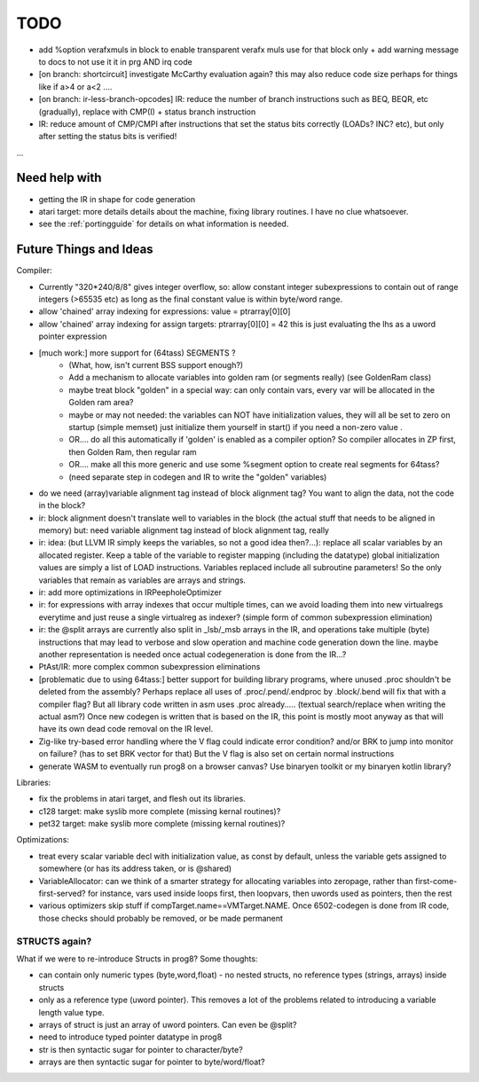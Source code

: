 TODO
====

- add %option verafxmuls in block to enable transparent verafx muls use for that block only + add warning message to docs to not use it it in prg AND irq code

- [on branch: shortcircuit] investigate McCarthy evaluation again? this may also reduce code size perhaps for things like if a>4 or a<2 ....
- [on branch: ir-less-branch-opcodes] IR: reduce the number of branch instructions such as BEQ, BEQR, etc (gradually), replace with CMP(I) + status branch instruction
- IR: reduce amount of CMP/CMPI after instructions that set the status bits correctly (LOADs? INC? etc), but only after setting the status bits is verified!

...


Need help with
^^^^^^^^^^^^^^
- getting the IR in shape for code generation
- atari target: more details details about the machine, fixing library routines. I have no clue whatsoever.
- see the :ref:`portingguide` for details on what information is needed.


Future Things and Ideas
^^^^^^^^^^^^^^^^^^^^^^^
Compiler:

- Currently "320*240/8/8" gives integer overflow, so: allow constant integer subexpressions to contain out of range integers (>65535 etc) as long as the final constant value is within byte/word range.
- allow 'chained' array indexing for expressions:  value = ptrarray[0][0]
- allow 'chained' array indexing for assign targets:  ptrarray[0][0] = 42   this is just evaluating the lhs as a uword pointer expression

- [much work:] more support for (64tass) SEGMENTS ?
    - (What, how, isn't current BSS support enough?)
    - Add a mechanism to allocate variables into golden ram (or segments really) (see GoldenRam class)
    - maybe treat block "golden" in a special way: can only contain vars, every var will be allocated in the Golden ram area?
    - maybe or may not needed: the variables can NOT have initialization values, they will all be set to zero on startup (simple memset)
      just initialize them yourself in start() if you need a non-zero value .
    - OR.... do all this automatically if 'golden' is enabled as a compiler option? So compiler allocates in ZP first, then Golden Ram, then regular ram
    - OR.... make all this more generic and use some %segment option to create real segments for 64tass?
    - (need separate step in codegen and IR to write the "golden" variables)

- do we need (array)variable alignment tag instead of block alignment tag? You want to align the data, not the code in the block?
- ir: block alignment doesn't translate well to variables in the block (the actual stuff that needs to be aligned in memory)  but: need variable alignment tag instead of block alignment tag, really
- ir: idea: (but LLVM IR simply keeps the variables, so not a good idea then?...): replace all scalar variables by an allocated register. Keep a table of the variable to register mapping (including the datatype)
  global initialization values are simply a list of LOAD instructions.
  Variables replaced include all subroutine parameters!  So the only variables that remain as variables are arrays and strings.
- ir: add more optimizations in IRPeepholeOptimizer
- ir: for expressions with array indexes that occur multiple times, can we avoid loading them into new virtualregs everytime and just reuse a single virtualreg as indexer? (simple form of common subexpression elimination)
- ir: the @split arrays are currently also split in _lsb/_msb arrays in the IR, and operations take multiple (byte) instructions that may lead to verbose and slow operation and machine code generation down the line.
  maybe another representation is needed once actual codegeneration is done from the IR...?
- PtAst/IR: more complex common subexpression eliminations
- [problematic due to using 64tass:] better support for building library programs, where unused .proc shouldn't be deleted from the assembly?
  Perhaps replace all uses of .proc/.pend/.endproc by .block/.bend will fix that with a compiler flag?
  But all library code written in asm uses .proc already..... (textual search/replace when writing the actual asm?)
  Once new codegen is written that is based on the IR, this point is mostly moot anyway as that will have its own dead code removal on the IR level.
- Zig-like try-based error handling where the V flag could indicate error condition? and/or BRK to jump into monitor on failure? (has to set BRK vector for that) But the V flag is also set on certain normal instructions
- generate WASM to eventually run prog8 on a browser canvas? Use binaryen toolkit or my binaryen kotlin library?


Libraries:

- fix the problems in atari target, and flesh out its libraries.
- c128 target: make syslib more complete (missing kernal routines)?
- pet32 target: make syslib more complete (missing kernal routines)?


Optimizations:

- treat every scalar variable decl with initialization value, as const by default, unless the variable gets assigned to somewhere (or has its address taken, or is @shared)
- VariableAllocator: can we think of a smarter strategy for allocating variables into zeropage, rather than first-come-first-served?
  for instance, vars used inside loops first, then loopvars, then uwords used as pointers, then the rest
- various optimizers skip stuff if compTarget.name==VMTarget.NAME.  Once 6502-codegen is done from IR code,
  those checks should probably be removed, or be made permanent


STRUCTS again?
--------------

What if we were to re-introduce Structs in prog8? Some thoughts:

- can contain only numeric types (byte,word,float) - no nested structs, no reference types (strings, arrays) inside structs
- only as a reference type (uword pointer). This removes a lot of the problems related to introducing a variable length value type.
- arrays of struct is just an array of uword pointers. Can even be @split?
- need to introduce typed pointer datatype in prog8
- str is then syntactic sugar for pointer to character/byte?
- arrays are then syntactic sugar for pointer to byte/word/float?
